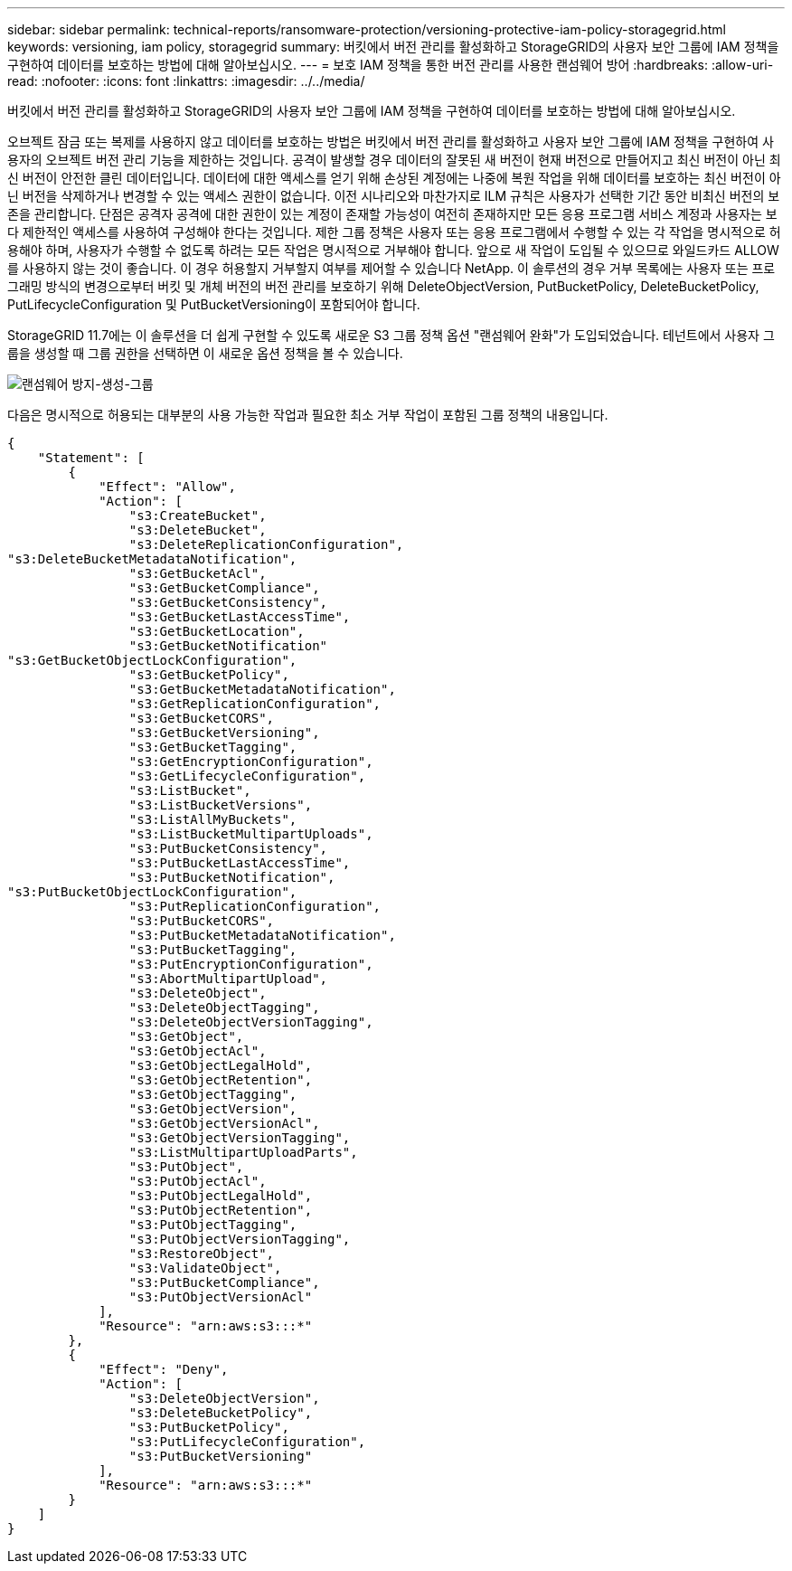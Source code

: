 ---
sidebar: sidebar 
permalink: technical-reports/ransomware-protection/versioning-protective-iam-policy-storagegrid.html 
keywords: versioning, iam policy, storagegrid 
summary: 버킷에서 버전 관리를 활성화하고 StorageGRID의 사용자 보안 그룹에 IAM 정책을 구현하여 데이터를 보호하는 방법에 대해 알아보십시오. 
---
= 보호 IAM 정책을 통한 버전 관리를 사용한 랜섬웨어 방어
:hardbreaks:
:allow-uri-read: 
:nofooter: 
:icons: font
:linkattrs: 
:imagesdir: ../../media/


[role="lead"]
버킷에서 버전 관리를 활성화하고 StorageGRID의 사용자 보안 그룹에 IAM 정책을 구현하여 데이터를 보호하는 방법에 대해 알아보십시오.

오브젝트 잠금 또는 복제를 사용하지 않고 데이터를 보호하는 방법은 버킷에서 버전 관리를 활성화하고 사용자 보안 그룹에 IAM 정책을 구현하여 사용자의 오브젝트 버전 관리 기능을 제한하는 것입니다. 공격이 발생할 경우 데이터의 잘못된 새 버전이 현재 버전으로 만들어지고 최신 버전이 아닌 최신 버전이 안전한 클린 데이터입니다. 데이터에 대한 액세스를 얻기 위해 손상된 계정에는 나중에 복원 작업을 위해 데이터를 보호하는 최신 버전이 아닌 버전을 삭제하거나 변경할 수 있는 액세스 권한이 없습니다. 이전 시나리오와 마찬가지로 ILM 규칙은 사용자가 선택한 기간 동안 비최신 버전의 보존을 관리합니다. 단점은 공격자 공격에 대한 권한이 있는 계정이 존재할 가능성이 여전히 존재하지만 모든 응용 프로그램 서비스 계정과 사용자는 보다 제한적인 액세스를 사용하여 구성해야 한다는 것입니다. 제한 그룹 정책은 사용자 또는 응용 프로그램에서 수행할 수 있는 각 작업을 명시적으로 허용해야 하며, 사용자가 수행할 수 없도록 하려는 모든 작업은 명시적으로 거부해야 합니다. 앞으로 새 작업이 도입될 수 있으므로 와일드카드 ALLOW를 사용하지 않는 것이 좋습니다. 이 경우 허용할지 거부할지 여부를 제어할 수 있습니다 NetApp. 이 솔루션의 경우 거부 목록에는 사용자 또는 프로그래밍 방식의 변경으로부터 버킷 및 개체 버전의 버전 관리를 보호하기 위해 DeleteObjectVersion, PutBucketPolicy, DeleteBucketPolicy, PutLifecycleConfiguration 및 PutBucketVersioning이 포함되어야 합니다.

StorageGRID 11.7에는 이 솔루션을 더 쉽게 구현할 수 있도록 새로운 S3 그룹 정책 옵션 "랜섬웨어 완화"가 도입되었습니다. 테넌트에서 사용자 그룹을 생성할 때 그룹 권한을 선택하면 이 새로운 옵션 정책을 볼 수 있습니다.

image:ransomware/ransomware-protection-create-group.png["랜섬웨어 방지-생성-그룹"]

다음은 명시적으로 허용되는 대부분의 사용 가능한 작업과 필요한 최소 거부 작업이 포함된 그룹 정책의 내용입니다.

[listing]
----
{
    "Statement": [
        {
            "Effect": "Allow",
            "Action": [
                "s3:CreateBucket",
                "s3:DeleteBucket",
                "s3:DeleteReplicationConfiguration",
"s3:DeleteBucketMetadataNotification",
                "s3:GetBucketAcl",
                "s3:GetBucketCompliance",
                "s3:GetBucketConsistency",
                "s3:GetBucketLastAccessTime",
                "s3:GetBucketLocation",
                "s3:GetBucketNotification"
"s3:GetBucketObjectLockConfiguration",
                "s3:GetBucketPolicy",
                "s3:GetBucketMetadataNotification",
                "s3:GetReplicationConfiguration",
                "s3:GetBucketCORS",
                "s3:GetBucketVersioning",
                "s3:GetBucketTagging",
                "s3:GetEncryptionConfiguration",
                "s3:GetLifecycleConfiguration",
                "s3:ListBucket",
                "s3:ListBucketVersions",
                "s3:ListAllMyBuckets",
                "s3:ListBucketMultipartUploads",
                "s3:PutBucketConsistency",
                "s3:PutBucketLastAccessTime",
                "s3:PutBucketNotification",
"s3:PutBucketObjectLockConfiguration",
                "s3:PutReplicationConfiguration",
                "s3:PutBucketCORS",
                "s3:PutBucketMetadataNotification",
                "s3:PutBucketTagging",
                "s3:PutEncryptionConfiguration",
                "s3:AbortMultipartUpload",
                "s3:DeleteObject",
                "s3:DeleteObjectTagging",
                "s3:DeleteObjectVersionTagging",
                "s3:GetObject",
                "s3:GetObjectAcl",
                "s3:GetObjectLegalHold",
                "s3:GetObjectRetention",
                "s3:GetObjectTagging",
                "s3:GetObjectVersion",
                "s3:GetObjectVersionAcl",
                "s3:GetObjectVersionTagging",
                "s3:ListMultipartUploadParts",
                "s3:PutObject",
                "s3:PutObjectAcl",
                "s3:PutObjectLegalHold",
                "s3:PutObjectRetention",
                "s3:PutObjectTagging",
                "s3:PutObjectVersionTagging",
                "s3:RestoreObject",
                "s3:ValidateObject",
                "s3:PutBucketCompliance",
                "s3:PutObjectVersionAcl"
            ],
            "Resource": "arn:aws:s3:::*"
        },
        {
            "Effect": "Deny",
            "Action": [
                "s3:DeleteObjectVersion",
                "s3:DeleteBucketPolicy",
                "s3:PutBucketPolicy",
                "s3:PutLifecycleConfiguration",
                "s3:PutBucketVersioning"
            ],
            "Resource": "arn:aws:s3:::*"
        }
    ]
}
----